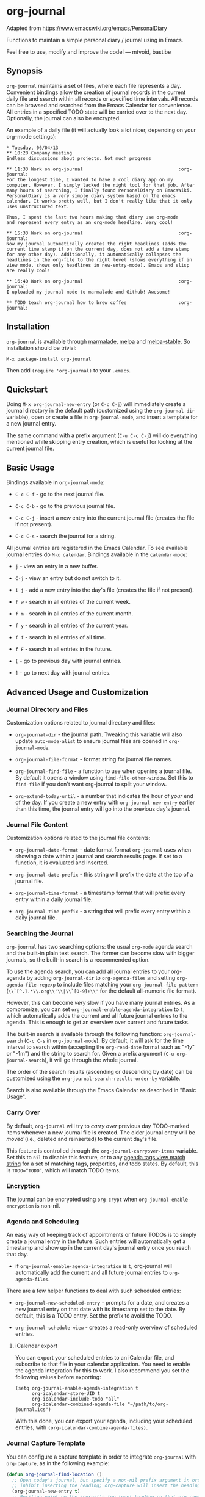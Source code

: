 [[http://melpa.org/#/org-journal][file:http://melpa.org/packages/org-journal-badge.svg]] [[http://stable.melpa.org/#/org-journal][file:http://stable.melpa.org/packages/org-journal-badge.svg]]

* org-journal

  Adapted from https://www.emacswiki.org/emacs/PersonalDiary

  Functions to maintain a simple personal diary / journal using in Emacs.

  Feel free to use, modify and improve the code!
  — mtvoid, bastibe

** Synopsis

=org-journal= maintains a set of files, where each file represents a day. Convenient
bindings allow the creation of journal records in the current daily file and search within
all records or specified time intervals. All records can be browsed and searched from the
Emacs Calendar for convenience. All entries in a specified TODO state will be carried over
to the next day. Optionally, the journal can also be encrypted.

An example of a daily file (it will actually look a lot nicer, depending on your org-mode
settings):

#+BEGIN_SRC
  * Tuesday, 06/04/13
  ** 10:28 Company meeting
  Endless discussions about projects. Not much progress

  ** 11:33 Work on org-journal                                   :org-journal:
  For the longest time, I wanted to have a cool diary app on my
  computer. However, I simply lacked the right tool for that job. After
  many hours of searching, I finally found PersonalDiary on EmacsWiki.
  PersonalDiary is a very simple diary system based on the emacs
  calendar. It works pretty well, but I don't really like that it only
  uses unstructured text.

  Thus, I spent the last two hours making that diary use org-mode
  and represent every entry as an org-mode headline. Very cool!

  ** 15:33 Work on org-journal                                   :org-journal:
  Now my journal automatically creates the right headlines (adds the
  current time stamp if on the current day, does not add a time stamp
  for any other day). Additionally, it automatically collapses the
  headlines in the org-file to the right level (shows everything if in
  view mode, shows only headlines in new-entry-mode). Emacs and elisp
  are really cool!

  ** 16:40 Work on org-journal                                   :org-journal:
  I uploaded my journal mode to marmalade and Github! Awesome!

  ** TODO teach org-journal how to brew coffee                   :org-journal:
#+END_SRC

** Installation

=org-journal= is available through [[http://marmalade-repo.org/][marmalade]], [[http://melpa.milkbox.net/][melpa]] and [[http://melpa-stable.milkbox.net/][melpa-stable]]. So installation
should be trivial:

#+BEGIN_EXAMPLE
    M-x package-install org-journal
#+END_EXAMPLE

Then add =(require 'org-journal)= to your =.emacs=.

** Quickstart

Doing =M-x org-journal-new-entry= (or =C-c C-j=) will immediately create a journal
directory in the default path (customized using the =org-journal-dir= variable), open or
create a file in =org-journal-mode=, and insert a template for a new journal entry.

The same command with a prefix argument (=C-u C-c C-j=) will do everything mentioned while
skipping entry creation, which is useful for looking at the current journal file.

** Basic Usage

Bindings available in =org-journal-mode=:

- =C-c C-f= - go to the next journal file.

- =C-c C-b= - go to the previous journal file.

- =C-c C-j= - insert a new entry into the current journal file (creates the file if not
  present).

- =C-c C-s= - search the journal for a string.

All journal entries are registered in the Emacs Calendar. To see available journal
entries do =M-x calendar=. Bindings available in the =calendar-mode=:

- =j= - view an entry in a new buffer.

- =C-j= - view an entry but do not switch to it.

- =i j= - add a new entry into the day's file (creates the file if not present).

- =f w= - search in all entries of the current week.

- =f m= - search in all entries of the current month.

- =f y= - search in all entries of the current year.

- =f f= - search in all entries of all time.

- =f F= - search in all entries in the future.

- =[= - go to previous day with journal entries.

- =]= - go to next day with journal entries.

** Advanced Usage and Customization

*** Journal Directory and Files

Customization options related to journal directory and files:

- =org-journal-dir= - the journal path. Tweaking this variable will also update
  =auto-mode-alist= to ensure journal files are opened in =org-journal-mode=.

- =org-journal-file-format= - format string for journal file names.

- =org-journal-find-file= - a function to use when opening a journal file. By default it
  opens a window using =find-file-other-window=. Set this to =find-file= if you don't want
  org-journal to split your window.

- =org-extend-today-until= - a number that indicates the hour of
  /your/ end of the day. If you create a new entry with
  =org-journal-new-entry= earlier than this time, the journal entry
  will go into the previous day's journal.

*** Journal File Content

Customization options related to the journal file contents:

- =org-journal-date-format= - date format format =org-journal= uses when showing a
  date within a journal and search results page. If set to a function, it is evaluated
  and inserted.

- =org-journal-date-prefix= - this string will prefix the date at the top of a journal
  file.

- =org-journal-time-format= - a timestamp format that will prefix every entry within a
  daily journal file.

- =org-journal-time-prefix= - a string that will prefix every entry within a daily journal
  file.

*** Searching the Journal

=org-journal= has two searching options: the usual =org-mode= agenda search and the
built-in plain text search. The former can become slow with bigger journals, so the
built-in search is a recommended option.

To use the agenda search, you can add all journal entries to your org-agenda by adding
=org-journal-dir= to =org-agenda-files= and setting =org-agenda-file-regexp= to include
files matching your =org-journal-file-pattern= (=\\`[^.].*\\.org\\'\\|\\`[0-9]+\\'= for
the default all-numeric file format).

However, this can become /very/ slow if you have many journal entries. As a compromize,
you can set =org-journal-enable-agenda-integration= to =t=, which automatically adds the
current and all future journal entries to the agenda. This is enough to get an overview
over current and future tasks.

The built-in search is available through the following function: =org-journal-search=
(=C-c C-s= in =org-journal-mode=). By default, it will ask for the time interval to search
within (accepting the =org-read-date= format such as "-1y" or "-1m") and the string to
search for. Given a prefix argument (=C-u org-journal-search=), it will go through the
whole journal.

The order of the search results (ascending or descending by date) can be customized using
the =org-journal-search-results-order-by= variable.

Search is also available through the Emacs Calendar as described in "Basic Usage".

*** Carry Over

By default, =org-journal= will try to /carry over/ previous day TODO-marked items whenever
a new journal file is created. The older journal entry will be /moved/ (i.e., deleted and
reinserted) to the current day's file.

This feature is controlled through the =org-journal-carryover-items= variable. Set this to
=nil= to disable this feature, or to any [[http://orgmode.org/manual/Matching-tags-and-properties.html][agenda tags view match string]] for a set of
matching tags, properties, and todo states. By default, this is ~TODO=”TODO”~, which will
match TODO items.

*** Encryption

The journal can be encrypted using =org-crypt= when ~org-journal-enable-encryption~ is non-nil.

*** Agenda and Scheduling

An easy way of keeping track of appointments or future TODOs is to simply create a journal
entry in the future. Such entries will automatically get a timestamp and show up in the
current day's journal entry once you reach that day.

- if =org-journal-enable-agenda-integration= is =t=, org-journal will automatically add
  the current and all future journal entries to =org-agenda-files=.

There are a few helper functions to deal with such scheduled entries:

- =org-journal-new-scheduled-entry= - prompts for a date, and creates a new journal entry
  on that date with its timestamp set to the date. By default, this is a TODO entry. Set
  the prefix to avoid the TODO.

- =org-journal-schedule-view= - creates a read-only overview of scheduled entries.

**** iCalendar export

You can export your scheduled entries to an iCalendar file, and subscribe to that file in
your calendar application. You need to enable the agenda integration for this to work. I
also recommend you set the following values before exporting:

#+begin_src elisp
(setq org-journal-enable-agenda-integration t
      org-icalendar-store-UID t
      org-icalendar-include-todo "all"
      org-icalendar-combined-agenda-file "~/path/to/org-journal.ics")
#+end_src

With this done, you can export your agenda, including your scheduled entries, with =(org-icalendar-combine-agenda-files)=.

*** Journal Capture Template

You can configure a capture template in order to integrate =org-journal= with =org-capture=,
as in the following example:

#+BEGIN_SRC emacs-lisp
  (defun org-journal-find-location ()
    ;; Open today's journal, but specify a non-nil prefix argument in order to
    ;; inhibit inserting the heading; org-capture will insert the heading.
    (org-journal-new-entry t)
    ;; Position point on the journal's top-level heading so that org-capture
    ;; will add the new entry as a child entry.
    (goto-char (point-min)))

  (setq org-capture-templates '(("j" "Journal entry" entry (function org-journal-find-location)
                                 "* %(format-time-string org-journal-time-format)%^{Title}\n%i%?")))
#+END_SRC

** FAQ

*** Can I use monthly/weekly journal entries instead of daily ones?

=org-journal= currently only supports daily entries.

*** Can I have multiple journals?

At the moment, this is not possible. But it should be possible to switch the value of
=org-journal-directory= using a custom function or directory local variables.

*** Can I use org-journal with Spacemacs?

To use =org-journal= with Spacemacs, you can:

1. =git clone https://github.com/borgnix/spacemacs-journal.git ~/.emacs.d/private/journal=
2. add it to your =~/.spacemacs=. You will need to add =journal= to the existing =dotspacemacs-configuration-layers= list in this file.

The manual of the journal layer can be found at https://github.com/borgnix/spacemacs-journal

*** Some key-bindings in org-journal overwrite org-mode key bindings

Major modes are supposed to only use key bindings of the form =C-c C-?=, where =?= can be any letter. With org-mode already using most interesting keys, collisions are inevitable. Currently, org-journal overwrites
- =C-c C-s= (=org-schedule=) with =org-journal-search=
- =C-c C-f= (=org-forward-heading-same-level=) with =org-journal-open-next-entry=
- =C-c C-b= (=org-backward-heading-same-level=) with =org-journal-open-previous-entry=
- =C-c C-j= (=org-goto=) with =org-journal-new-entry=
However, this is Emacs, and if you don't like a key binding, change it!

*** Opening journal entries from the calendar are not editable

Old entries are opened in =view-mode=, which has convenient key bindings for browsing files. Most notably, you can quickly close =view-mode= buffers with =q=, scroll them with the =SPC= and =DEL=, or quit =view-mode= with =e=.

** Contributors

See [[file:CONTRIBUTORS][CONTRIBUTORS]].

** Changelog

See [[file:CHANGELOG][CHANGELOG]].
